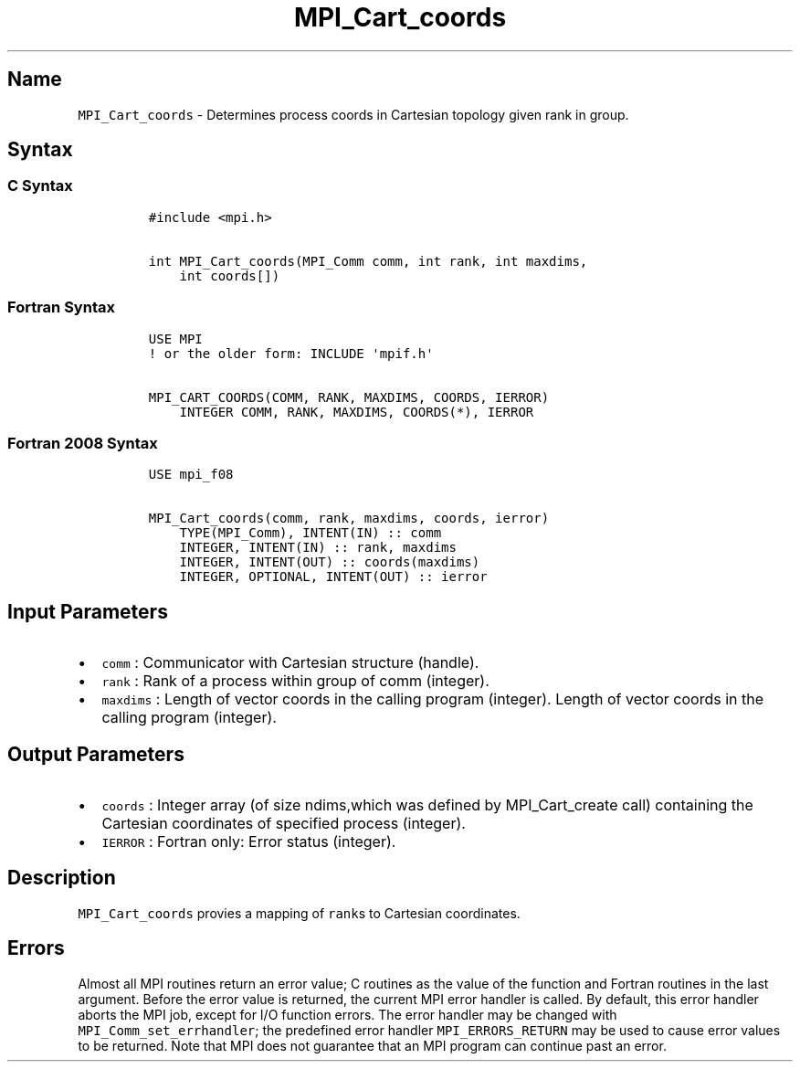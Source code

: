 .\" Automatically generated by Pandoc 2.5
.\"
.TH "MPI_Cart_coords" "3" "" "2022\-10\-24" "Open MPI"
.hy
.SH Name
.PP
\f[C]MPI_Cart_coords\f[R] \- Determines process coords in Cartesian
topology given rank in group.
.SH Syntax
.SS C Syntax
.IP
.nf
\f[C]
#include <mpi.h>

int MPI_Cart_coords(MPI_Comm comm, int rank, int maxdims,
    int coords[])
\f[R]
.fi
.SS Fortran Syntax
.IP
.nf
\f[C]
USE MPI
! or the older form: INCLUDE \[aq]mpif.h\[aq]

MPI_CART_COORDS(COMM, RANK, MAXDIMS, COORDS, IERROR)
    INTEGER COMM, RANK, MAXDIMS, COORDS(*), IERROR
\f[R]
.fi
.SS Fortran 2008 Syntax
.IP
.nf
\f[C]
USE mpi_f08

MPI_Cart_coords(comm, rank, maxdims, coords, ierror)
    TYPE(MPI_Comm), INTENT(IN) :: comm
    INTEGER, INTENT(IN) :: rank, maxdims
    INTEGER, INTENT(OUT) :: coords(maxdims)
    INTEGER, OPTIONAL, INTENT(OUT) :: ierror
\f[R]
.fi
.SH Input Parameters
.IP \[bu] 2
\f[C]comm\f[R] : Communicator with Cartesian structure (handle).
.IP \[bu] 2
\f[C]rank\f[R] : Rank of a process within group of comm (integer).
.IP \[bu] 2
\f[C]maxdims\f[R] : Length of vector coords in the calling program
(integer).
Length of vector coords in the calling program (integer).
.SH Output Parameters
.IP \[bu] 2
\f[C]coords\f[R] : Integer array (of size ndims,which was defined by
MPI_Cart_create call) containing the Cartesian coordinates of specified
process (integer).
.IP \[bu] 2
\f[C]IERROR\f[R] : Fortran only: Error status (integer).
.SH Description
.PP
\f[C]MPI_Cart_coords\f[R] provies a mapping of \f[C]rank\f[R]s to
Cartesian coordinates.
.SH Errors
.PP
Almost all MPI routines return an error value; C routines as the value
of the function and Fortran routines in the last argument.
Before the error value is returned, the current MPI error handler is
called.
By default, this error handler aborts the MPI job, except for I/O
function errors.
The error handler may be changed with \f[C]MPI_Comm_set_errhandler\f[R];
the predefined error handler \f[C]MPI_ERRORS_RETURN\f[R] may be used to
cause error values to be returned.
Note that MPI does not guarantee that an MPI program can continue past
an error.
